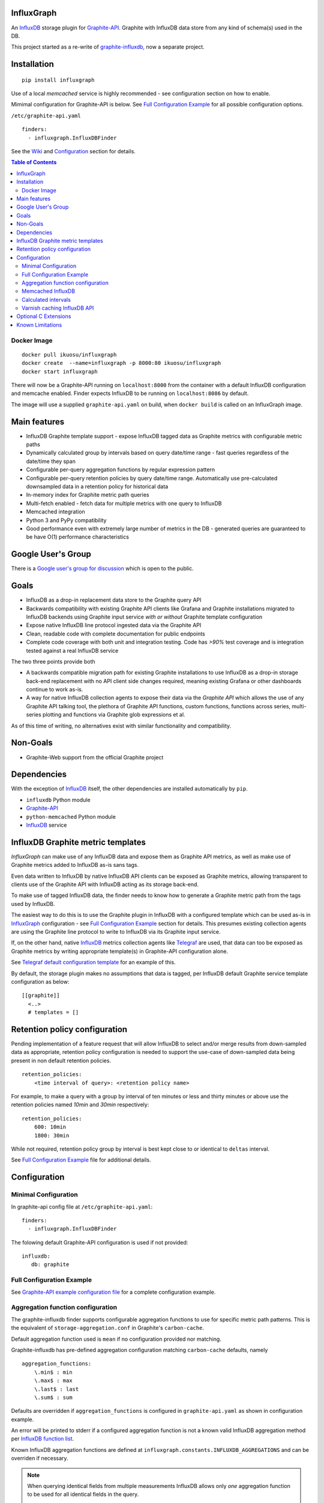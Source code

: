 InfluxGraph
=================

An `InfluxDB`_ storage plugin for `Graphite-API`_. Graphite with InfluxDB data store from any kind of schema(s) used in the DB.

.. image:: https://img.shields.io/pypi/v/influxgraph.svg
  :target: https://pypi.python.org/pypi/influxgraph
  :alt: Latest Version
.. image:: https://travis-ci.org/InfluxGraph/influxgraph.svg?branch=master
  :target: https://travis-ci.org/InfluxGraph/influxgraph
  :alt: CI status
.. image:: https://coveralls.io/repos/InfluxGraph/influxgraph/badge.png?branch=master
  :target: https://coveralls.io/r/InfluxGraph/influxgraph?branch=master
  :alt: Coverage
.. image:: https://readthedocs.org/projects/influxgraph/badge/?version=latest
  :target: http://influxgraph.readthedocs.io/en/latest/?badge=latest
  :alt: Documentation Status


This project started as a re-write of `graphite-influxdb <https://github.com/vimeo/graphite-influxdb>`_, now a separate project.


Installation
=============

::

  pip install influxgraph

Use of a local `memcached` service is highly recommended - see configuration section on how to enable.

Mimimal configuration for Graphite-API is below. See `Full Configuration Example`_ for all possible configuration options.

``/etc/graphite-api.yaml``

::

    finders:
      - influxgraph.InfluxDBFinder

See the `Wiki <https://github.com/InfluxGraph/influxgraph/wiki>`_ and `Configuration`_ section for details.

.. contents:: Table of Contents

Docker Image
-------------

::

  docker pull ikuosu/influxgraph
  docker create  --name=influxgraph -p 8000:80 ikuosu/influxgraph
  docker start influxgraph

There will now be a Graphite-API running on ``localhost:8000`` from the container with a default InfluxDB configuration and memcache enabled. Finder expects InfluxDB to be running on ``localhost:8086`` by default.

The image will use a supplied ``graphite-api.yaml`` on build, when ``docker build`` is called on an InfluxGraph image.

Main features
==============

* InfluxDB Graphite template support - expose InfluxDB tagged data as Graphite metrics with configurable metric paths
* Dynamically calculated group by intervals based on query date/time range - fast queries regardless of the date/time they span
* Configurable per-query aggregation functions by regular expression pattern
* Configurable per-query retention policies by query date/time range. Automatically use pre-calculated downsampled data in a retention policy for historical data
* In-memory index for Graphite metric path queries
* Multi-fetch enabled - fetch data for multiple metrics with one query to InfluxDB
* Memcached integration
* Python 3 and PyPy compatibility
* Good performance even with extremely large number of metrics in the DB - generated queries are guaranteed to be have O(1) performance characteristics

Google User's Group
=====================

There is a `Google user's group for discussion <https://groups.google.com/forum/#!forum/influxgraph>`_ which is open to the public.

Goals
======

* InfluxDB as a drop-in replacement data store to the Graphite query API
* Backwards compatibility with existing Graphite API clients like Grafana and Graphite installations migrated to InfluxDB backends using Graphite input service *with or without* Graphite template configuration
* Expose native InfluxDB line protocol ingested data via the Graphite API
* Clean, readable code with complete documentation for public endpoints
* Complete code coverage with both unit and integration testing. Code has `>90%` test coverage and is integration tested against a real InfluxDB service

The two three points provide both

- A backwards compatible migration path for existing Graphite installations to use InfluxDB as a drop-in storage back-end replacement with no API client side changes required, meaning existing Grafana or other dashboards continue to work as-is.
- A way for native InfluxDB collection agents to expose their data via the *Graphite API* which allows the use of any Graphite API talking tool, the plethora of Graphite API functions, custom functions, functions across series, multi-series plotting and functions via Graphite glob expressions et al.

As of this time of writing, no alternatives exist with similar functionality and compatibility.

Non-Goals
==========

* Graphite-Web support from the official Graphite project

Dependencies
=============

With the exception of `InfluxDB`_ itself, the other dependencies are installed automatically by ``pip``.

* ``influxdb`` Python module
* `Graphite-API`_
* ``python-memcached`` Python module
* `InfluxDB`_ service

InfluxDB Graphite metric templates
==================================

`InfluxGraph` can make use of any InfluxDB data and expose them as Graphite API metrics, as well as make use of Graphite metrics added to InfluxDB as-is sans tags.

Even data written to InfluxDB by native InfluxDB API clients can be exposed as Graphite metrics, allowing transparent to clients use of the Graphite API with InfluxDB acting as its storage back-end.

To make use of tagged InfluxDB data, the finder needs to know how to generate a Graphite metric path from the tags used by InfluxDB.

The easiest way to do this is to use the Graphite plugin in InfluxDB with a configured template which can be used as-is in `InfluxGraph`_ configuration - see `Full Configuration Example`_ section for details. This presumes existing collection agents are using the Graphite line protocol to write to InfluxDB via its Graphite input service.

If, on the other hand, native `InfluxDB`_ metrics collection agents like `Telegraf <https://www.influxdata.com/time-series-platform/telegraf/>`_ are used, that data can too be exposed as Graphite metrics by writing appropriate template(s) in Graphite-API configuration alone.

See `Telegraf default configuration template <https://github.com/InfluxGraph/influxgraph/wiki/Telegraf-default-configuration-template>`_ for an example of this.

By default, the storage plugin makes no assumptions that data is tagged, per InfluxDB default Graphite service template configuration as below::
  
  [[graphite]]
    <..>
    # templates = []


Retention policy configuration
==============================

Pending implementation of a feature request that will allow InfluxDB to select and/or merge results from down-sampled data as appropriate, retention policy configuration is needed to support the use-case of down-sampled data being present in non default retention policies. ::

  retention_policies:
      <time interval of query>: <retention policy name>

For example, to make a query with a group by interval of ten minutes or less and thirty minutes or above use the retention policies named `10min` and `30min` respectively::

  retention_policies:
      600: 10min
      1800: 30min

While not required, retention policy group by interval is best kept close to or identical to ``deltas`` interval.

See `Full Configuration Example`_ file for additional details.

Configuration
=======================

Minimal Configuration
----------------------

In graphite-api config file at ``/etc/graphite-api.yaml``::

    finders:
      - influxgraph.InfluxDBFinder

The folowing default Graphite-API configuration is used if not provided::

    influxdb:
       db: graphite


Full Configuration Example
---------------------------

See `Graphite-API example configuration file <https://github.com/InfluxGraph/influxgraph/blob/master/graphite-api.yaml.example>`_ for a complete configuration example.

Aggregation function configuration
-----------------------------------

The graphite-influxdb finder supports configurable aggregation functions to use for specific metric path patterns. This is the equivalent of ``storage-aggregation.conf`` in Graphite's ``carbon-cache``.

Default aggregation function used is ``mean`` if no configuration provided nor matching.

Graphite-influxdb has pre-defined aggregation configuration matching ``carbon-cache`` defaults, namely ::

  aggregation_functions:
      \.min$ : min
      \.max$ : max
      \.last$ : last
      \.sum$ : sum

Defaults are overridden if ``aggregation_functions`` is configured in ``graphite-api.yaml`` as shown in configuration example.

An error will be printed to stderr if a configured aggregation function is not a known valid InfluxDB aggregation method per `InfluxDB function list <https://influxdb.com/docs/v1.1/query_language/functions.html>`_.

Known InfluxDB aggregation functions are defined at ``influxgraph.constants.INFLUXDB_AGGREGATIONS`` and can be overriden if necessary.

.. note::

   When querying identical fields from multiple measurements InfluxDB allows only *one* aggregation function to be used for all identical fields in the query.
   
   In other words, make sure all identical InfluxDB fields matched by a Graphite query pattern, for example ``my_host.cpu.*.*`` have the same aggregation function configured.

   When using neither tagged data nor template configuration, the InfluxDB field to be queried is always ``value``. This is the case where this limitation is (most) relevant.

   ``InfluxGraph`` will use the first aggregation function configured and log a warning message to that effect if a pattern query resolves to multiple aggregation functions.


Memcached InfluxDB
------------------------

Memcached can be used to cache InfluxDB data so the `Graphite-API` can avoid querying the DB if it does not have to.

TTL configuration for memcache as shown in `Full Configuration Example`_ is only for `/metrics/find` endpoint with `/render` endpoint TTL being set to the group by interval used.

For example, for a query spanning 24hrs, a group by interval of 1 min is used by default. TTL for memcache is set to 1 min for that data.

For a query spanning 1 month, a 15min interval is used by default. TTL is also set to 15min for that data.


Calculated intervals
--------------------

A data `group by` interval is automatically calculated depending on the date/time range of the query. This keeps data size tolerable regardless of query date/time range size and speeds up graph generation for large date/time ranges.

Default configuration mirrors what `Grafana`_ uses with the native InfluxDB API.

Overriding the automatically calculated interval is supported via the optional ``deltas`` configuration. See `Full Configuration Example`_ file for all supported configuration options.

Users that wish to retrieve all, non-aggregated, data points regardless of date/time range are advised to query `InfluxDB`_ directly.

Varnish caching InfluxDB API
----------------------------

The following is a sample configuration of `Varnish`_ as an HTTP cache in front of InfluxDB's HTTP API. It uses Varnish's default TTL of 60 sec for all InfluxDB queries.

The intention is for a local (to InfluxDB) Varnish service to cache frequently accessed data and protect the database from multiple identical requests, for example multiple users viewing the same dashboard.

Graphite-API webapp should use Varnish port to connect to InfluxDB on each node.

Unfortunately, given that clients like Grafana POST requests against the Graphite API, which cannot be cached, using Varnish in front of a Graphite-API webapp would have no effect. Multiple requests for the same dashboard/graph will therefore still hit Graphite-API webapp but with Varnish in front of InfluxDB, the more sensitive DB is spared from duplicated queries.

Substitute the default ``8086`` backend port with the InfluxDB API port for your installation if needed  ::

  backend default {
    .host = "127.0.0.1";
    .port = "8086";
  }

  sub vcl_recv {
    unset req.http.cookie;
  }

Graphite API example configuration ::

  finders:
    - influxgraph.InfluxDBFinder
  influxdb:
    port: <varnish port>

Where ``<varnish_port>`` is Varnish's listening port.

A different HTTP caching service will similarly work just as well.

Optional C Extensions
======================

In order of fastest to slowest, here is how the supported interpreters fare with and without C extensions. How much faster depends largely on hardware and compiler used, can expect at least `4x` and `2x` performance increases for PyPy and CPython with extensions respectively.

#. Pypy
#. CPython with C extensions
#. CPython

If the number of unique metrics `InfluxDB` is high enough to make CPython with C extensions index build time exceed one minute, it would be best to switch to PyPy or alternatively disable extensions by running `setup.py` with the `DISABLE_INFLUXGRAPH_CEXT=1` environment variable set. A notice will be displayed by `setup.py` that extensions have been disabled.

When build index time exceeds request response timeout, the extension may not release the GiL quickly enough and could cause request timeouts. In this use case PyPy is a better option or extensions should be disabled if switching interpreter is not viable.

There are two performance tests in the repository that can be used to see relative performance with and without extensions, for index and template respectively. On PyPy extensions are purposefully disabled.

Known Limitations
==================

- Index memory usage will be a factor of about 10 higher than the size of the uncompressed on disk index. For example a 100MB uncompressed on-disk index will use ~1GB of memory. This is already as low as it can be, is a hard limit imposed by Python interpreter implementation details and not likely to get any better without changes to use memory mapped file rather than loading the whole index in memory, which is AFAIK only supported on Py3 and in the index's C extension.
- On CPython interpreters, API requests while an index re-build is happening will be quite slow (a few seconds, no more than ten). PyPy does not have this problem and is recommended.

The docker image provided uses PyPy.

Contributions are most welcome to resolve any of these limitations and for anything else.

.. _Varnish: https://www.varnish-cache.org/
.. _Graphite-API: https://github.com/brutasse/graphite-api
.. _Grafana: https://github.com/grafana/grafana
.. _InfluxDB: https://github.com/influxdb/influxdb
